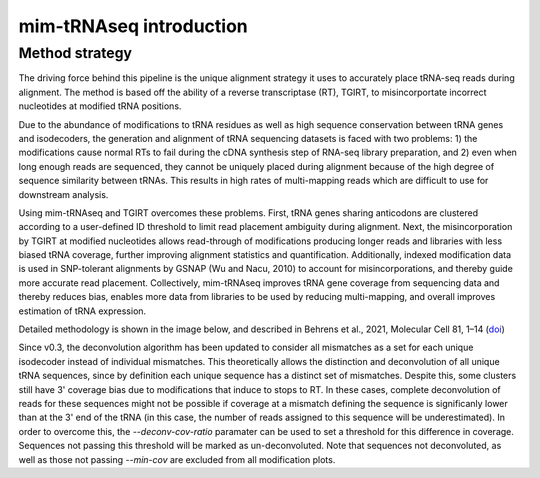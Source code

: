 mim-tRNAseq introduction
========================

Method strategy
^^^^^^^^^^^^^^^

The driving force behind this pipeline is the unique alignment strategy it uses to accurately place tRNA-seq reads during alignment. The method is based off the ability of a reverse transcriptase (RT), TGIRT, to misincorportate incorrect nucleotides at modified tRNA positions. 

Due to the abundance of modifications to tRNA residues as well as high sequence conservation between tRNA genes and isodecoders, the generation and alignment of tRNA sequencing datasets is faced with two problems: 1) the modifications cause normal RTs to fail during the cDNA synthesis step of RNA-seq library preparation, and 2) even when long enough reads are sequenced, they cannot be uniquely placed during alignment because of the high degree of sequence similarity between tRNAs. This results in high rates of multi-mapping reads which are difficult to use for downstream analysis.

Using mim-tRNAseq and TGIRT overcomes these problems. First, tRNA genes sharing anticodons are clustered according to a user-defined ID threshold to limit read placement ambiguity during alignment. Next, the misincorporation by TGIRT at modified nucleotides allows read-through of modifications producing longer reads and libraries with less biased tRNA coverage, further improving alignment statistics and quantification. Additionally, indexed modification data is used in SNP-tolerant alignments by GSNAP (Wu and Nacu, 2010) to account for misincorporations, and thereby guide more accurate read placement. Collectively, mim-tRNAseq improves tRNA gene coverage from sequencing data and thereby reduces bias, enables more data from libraries to be used by reducing multi-mapping, and overall improves estimation of tRNA expression.

Detailed methodology is shown in the image below, and described in Behrens et al., 2021, Molecular Cell 81, 1–14 (`doi <https://doi.org/10.1016/j.molcel.2021.01.028>`_)

.. image:: ../img/method.png

Since v0.3, the deconvolution algorithm has been updated to consider all mismatches as a set for each unique isodecoder instead of individual mismatches. This theoretically allows the distinction and deconvolution of all unique tRNA sequences, since by definition each unique sequence has a distinct set of mismatches. Despite this, some clusters still have 3' coverage bias due to modifications that induce to stops to RT. In these cases, complete deconvolution of reads for these sequences might not be possible if coverage at a mismatch defining the sequence is significanly lower than at the 3' end of the tRNA (in this case, the number of reads assigned to this sequence will be underestimated). In order to overcome this, the *--deconv-cov-ratio* paramater can be used to set a threshold for this difference in coverage. Sequences not passing this threshold will be marked as un-deconvoluted. Note that sequences not deconvoluted, as well as those not passing *--min-cov* are excluded from all modification plots.
